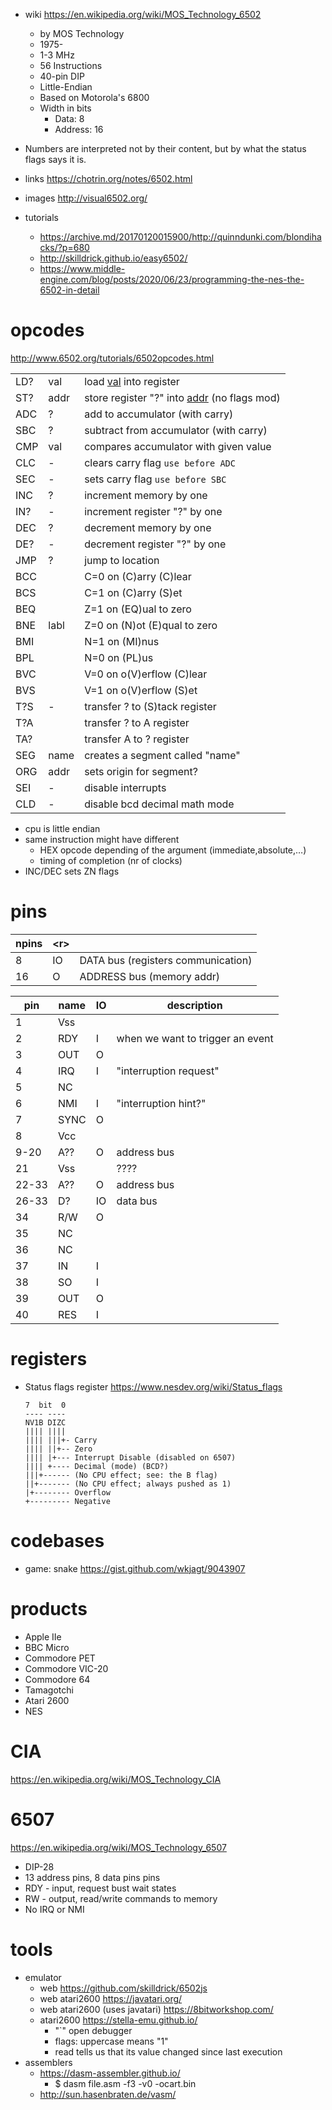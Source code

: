 - wiki https://en.wikipedia.org/wiki/MOS_Technology_6502
  - by MOS Technology
  - 1975-
  - 1-3 MHz
  - 56 Instructions
  - 40-pin DIP
  - Little-Endian
  - Based on Motorola's 6800
  - Width in bits
    - Data: 8
    - Address: 16

- Numbers are interpreted not by their content, but by what the status flags says it is.

- links https://chotrin.org/notes/6502.html
- images http://visual6502.org/
- tutorials
  - https://archive.md/20170120015900/http://quinndunki.com/blondihacks/?p=680
  - http://skilldrick.github.io/easy6502/
  - https://www.middle-engine.com/blog/posts/2020/06/23/programming-the-nes-the-6502-in-detail

* opcodes

http://www.6502.org/tutorials/6502opcodes.html

|-----+------+-----------------------------------------------|
| LD? | val  | load _val_ into register                      |
| ST? | addr | store register "?" into _addr_ (no flags mod) |
|-----+------+-----------------------------------------------|
| ADC | ?    | add to accumulator (with carry)               |
| SBC | ?    | subtract from accumulator (with carry)        |
| CMP | val  | compares accumulator with given value         |
|-----+------+-----------------------------------------------|
| CLC | -    | clears carry flag =use before ADC=            |
| SEC | -    | sets carry flag =use before SBC=              |
|-----+------+-----------------------------------------------|
| INC | ?    | increment memory by one                       |
| IN? | -    | increment register "?" by one                 |
| DEC | ?    | decrement memory by one                       |
| DE? | -    | decrement register "?" by one                 |
|-----+------+-----------------------------------------------|
| JMP | ?    | jump to location                              |
| BCC |      | C=0 on (C)arry (C)lear                        |
| BCS |      | C=1 on (C)arry (S)et                          |
| BEQ |      | Z=1 on (EQ)ual to zero                        |
| BNE | labl | Z=0 on (N)ot (E)qual to zero                  |
| BMI |      | N=1 on (MI)nus                                |
| BPL |      | N=0 on (PL)us                                 |
| BVC |      | V=0 on o(V)erflow (C)lear                     |
| BVS |      | V=1 on o(V)erflow (S)et                       |
|-----+------+-----------------------------------------------|
| T?S | -    | transfer ? to (S)tack register                |
| T?A |      | transfer ? to A register                      |
| TA? |      | transfer A to ? register                      |
|-----+------+-----------------------------------------------|
| SEG | name | creates a segment called "name"               |
| ORG | addr | sets origin for segment?                      |
|-----+------+-----------------------------------------------|
| SEI | -    | disable interrupts                            |
| CLD | -    | disable bcd decimal math mode                 |
|-----+------+-----------------------------------------------|

- cpu is little endian
- same instruction might have different
  - HEX opcode depending of the argument (immediate,absolute,...)
  - timing of completion (nr of clocks)
- INC/DEC sets ZN flags

* pins

 [[https://content.invisioncic.com/r322239/monthly_2021_11/MOS6502-pinout.gif.b2ac610a8ff1d566286e9428f3f2c321.gif]]

|-------+-----+------------------------------------|
| npins | <r> |                                    |
|-------+-----+------------------------------------|
|     8 |  IO | DATA bus (registers communication) |
|    16 |   O | ADDRESS bus (memory addr)          |
|-------+-----+------------------------------------|

|-------+------+----+----------------------------------|
|   pin | name | IO | description                      |
|-------+------+----+----------------------------------|
|     1 | Vss  |    |                                  |
|     2 | RDY  | I  | when we want to trigger an event |
|     3 | OUT  | O  |                                  |
|     4 | IRQ  | I  | "interruption request"           |
|     5 | NC   |    |                                  |
|     6 | NMI  | I  | "interruption hint?"             |
|     7 | SYNC | O  |                                  |
|     8 | Vcc  |    |                                  |
|  9-20 | A??  | O  | address bus                      |
|    21 | Vss  |    | ????                             |
| 22-33 | A??  | O  | address bus                      |
| 26-33 | D?   | IO | data bus                         |
|    34 | R/W  | O  |                                  |
|    35 | NC   |    |                                  |
|    36 | NC   |    |                                  |
|    37 | IN   | I  |                                  |
|    38 | SO   | I  |                                  |
|    39 | OUT  | O  |                                  |
|    40 | RES  | I  |                                  |
|-------+------+----+----------------------------------|

* registers

- Status flags register https://www.nesdev.org/wiki/Status_flags
  #+begin_src
   7  bit  0
   ---- ----
   NV1B DIZC
   |||| ||||
   |||| |||+- Carry
   |||| ||+-- Zero
   |||| |+--- Interrupt Disable (disabled on 6507)
   |||| +---- Decimal (mode) (BCD?)
   |||+------ (No CPU effect; see: the B flag)
   ||+------- (No CPU effect; always pushed as 1)
   |+-------- Overflow
   +--------- Negative
  #+end_src

* codebases

- game: snake https://gist.github.com/wkjagt/9043907

* products

- Apple IIe
- BBC Micro
- Commodore PET
- Commodore VIC-20
- Commodore 64
- Tamagotchi
- Atari 2600
- NES

* CIA

https://en.wikipedia.org/wiki/MOS_Technology_CIA

* 6507

https://en.wikipedia.org/wiki/MOS_Technology_6507

- DIP-28
- 13 address pins, 8 data pins pins
- RDY - input, request bust wait states
- RW  - output, read/write commands to memory
- No IRQ or NMI

#+ATTR_ORG: :width 250
[[https://content.invisioncic.com/r322239/monthly_04_2012/post-7456-0-52371000-1334371541.gif]]

* tools

- emulator
  - web https://github.com/skilldrick/6502js
  - web atari2600 https://javatari.org/
  - web atari2600 (uses javatari) https://8bitworkshop.com/
  - atari2600 https://stella-emu.github.io/
    - "`" open debugger
    - flags: uppercase means "1"
    - read tells us that its value changed since last execution

- assemblers
  - https://dasm-assembler.github.io/
    - $ dasm file.asm -f3 -v0 -ocart.bin
  - http://sun.hasenbraten.de/vasm/


